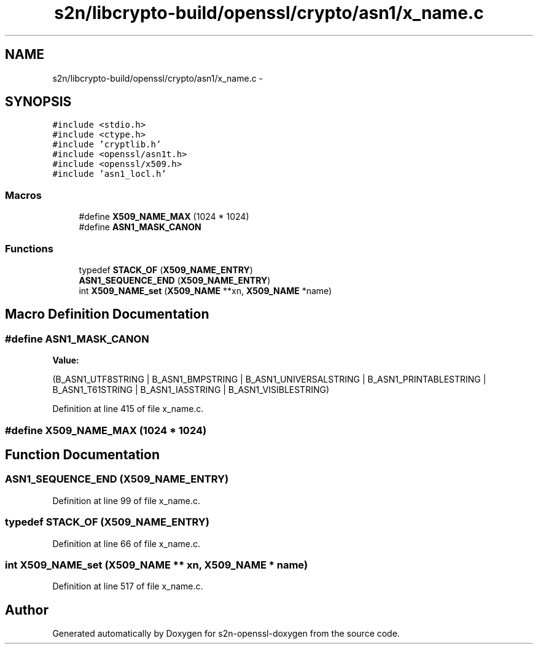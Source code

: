 .TH "s2n/libcrypto-build/openssl/crypto/asn1/x_name.c" 3 "Thu Jun 30 2016" "s2n-openssl-doxygen" \" -*- nroff -*-
.ad l
.nh
.SH NAME
s2n/libcrypto-build/openssl/crypto/asn1/x_name.c \- 
.SH SYNOPSIS
.br
.PP
\fC#include <stdio\&.h>\fP
.br
\fC#include <ctype\&.h>\fP
.br
\fC#include 'cryptlib\&.h'\fP
.br
\fC#include <openssl/asn1t\&.h>\fP
.br
\fC#include <openssl/x509\&.h>\fP
.br
\fC#include 'asn1_locl\&.h'\fP
.br

.SS "Macros"

.in +1c
.ti -1c
.RI "#define \fBX509_NAME_MAX\fP   (1024 * 1024)"
.br
.ti -1c
.RI "#define \fBASN1_MASK_CANON\fP"
.br
.in -1c
.SS "Functions"

.in +1c
.ti -1c
.RI "typedef \fBSTACK_OF\fP (\fBX509_NAME_ENTRY\fP)"
.br
.ti -1c
.RI "\fBASN1_SEQUENCE_END\fP (\fBX509_NAME_ENTRY\fP)"
.br
.ti -1c
.RI "int \fBX509_NAME_set\fP (\fBX509_NAME\fP **xn, \fBX509_NAME\fP *name)"
.br
.in -1c
.SH "Macro Definition Documentation"
.PP 
.SS "#define ASN1_MASK_CANON"
\fBValue:\fP
.PP
.nf
(B_ASN1_UTF8STRING | B_ASN1_BMPSTRING | B_ASN1_UNIVERSALSTRING \
        | B_ASN1_PRINTABLESTRING | B_ASN1_T61STRING | B_ASN1_IA5STRING \
        | B_ASN1_VISIBLESTRING)
.fi
.PP
Definition at line 415 of file x_name\&.c\&.
.SS "#define X509_NAME_MAX   (1024 * 1024)"

.SH "Function Documentation"
.PP 
.SS "ASN1_SEQUENCE_END (\fBX509_NAME_ENTRY\fP)"

.PP
Definition at line 99 of file x_name\&.c\&.
.SS "typedef STACK_OF (\fBX509_NAME_ENTRY\fP)"

.PP
Definition at line 66 of file x_name\&.c\&.
.SS "int X509_NAME_set (\fBX509_NAME\fP ** xn, \fBX509_NAME\fP * name)"

.PP
Definition at line 517 of file x_name\&.c\&.
.SH "Author"
.PP 
Generated automatically by Doxygen for s2n-openssl-doxygen from the source code\&.
